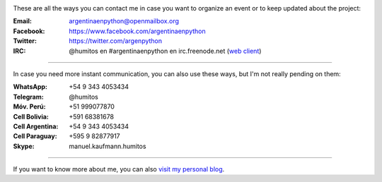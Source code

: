 .. title: Contact
.. slug: contact
.. date: 2015-05-03 20:38:58 UTC-03:00
.. tags: 
.. category: 
.. link: 
.. description: 
.. type: text

.. image:: mini-zen.thumbnail.jpg
   :target: zen.jpg
   :align: right


These are all the ways you can contact me in case you want to organize
an event or to keep updated about the project:

:Email: argentinaenpython@openmailbox.org

:Facebook: https://www.facebook.com/argentinaenpython

:Twitter: https://twitter.com/argenpython

:IRC: @humitos en #argentinaenpython en irc.freenode.net (`web client
      <https://kiwiirc.com/client/irc.freenode.net?channel=#argentinaenpython>`_)

----

In case you need more instant communication, you can also use these
ways, but I'm not really pending on them:


:WhatsApp: +54 9 343 4053434

:Telegram: @humitos

:Móv. Perú: +51 999077870

:Cell Bolivia: +591 68381678

:Cell Argentina: +54 9 343 4053434

:Cell Paraguay: +595 9 82877917

:Skype: manuel.kaufmann.humitos

----

If you want to know more about me, you can also `visit my personal
blog <http://elblogdehumitos.com.ar/>`_.
